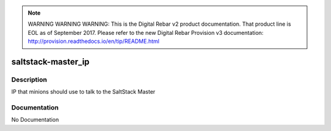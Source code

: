 
.. note:: WARNING WARNING WARNING:  This is the Digital Rebar v2 product documentation.  That product line is EOL as of September 2017.  Please refer to the new Digital Rebar Provision v3 documentation:  http:\/\/provision.readthedocs.io\/en\/tip\/README.html

===================
saltstack-master_ip
===================

Description
===========
IP that minions should use to talk to the SaltStack Master

Documentation
=============

No Documentation
